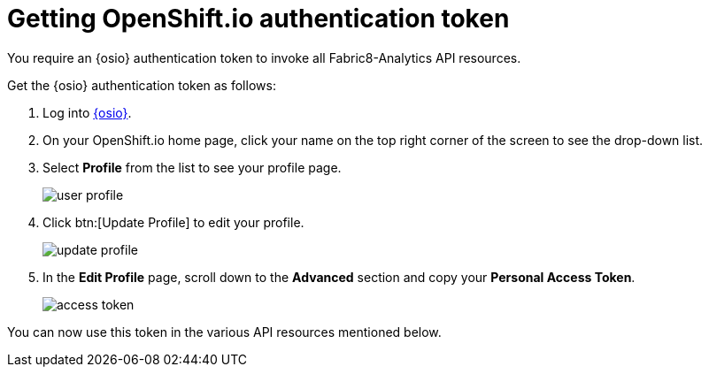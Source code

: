 [id="getting_osio_authentication"]
= Getting OpenShift.io authentication token

You require an {osio} authentication token to invoke all Fabric8-Analytics API resources.

Get the {osio} authentication token as follows:

. Log into link:https://openshift.io[{osio}].
. On your OpenShift.io home page, click your name on the top right corner of the screen to see the drop-down list.
. Select *Profile* from the list to see your profile page.
+
image::ig_user_profile.png[user profile]
+
. Click btn:[Update Profile] to edit your profile.
+
image::ig_update_profile.png[update profile]
+
. In the *Edit Profile* page, scroll down to the *Advanced* section and copy your *Personal Access Token*.
+
image::ig_access_token.png[access token]

You can now use this token in the various API resources mentioned below.
